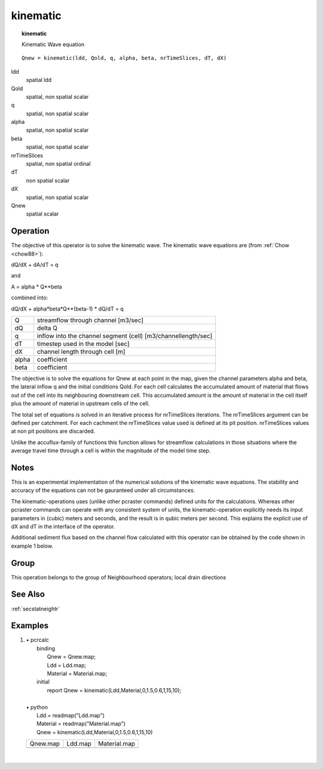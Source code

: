 

.. index::
   single: kinematic
.. _kinematic:

*********
kinematic
*********
.. topic:: kinematic

   Kinematic Wave equation

::

  Qnew = kinematic(ldd, Qold, q, alpha, beta, nrTimeSlices, dT, dX)

ldd
   spatial
   ldd


Qold
   spatial, non spatial
   scalar

q
   spatial, non spatial
   scalar

alpha
   spatial, non spatial
   scalar

beta
   spatial, non spatial
   scalar

nrTimeSlices
   spatial, non spatial
   ordinal

dT
   non spatial
   scalar

dX
   spatial, non spatial
   scalar

Qnew
   spatial
   scalar

Operation
=========

The objective of this operator is to solve the kinematic wave.
The kinematic wave equations are (from :ref:`Chow <chow88>`):


dQ/dX + dA/dT = q

and



A = alpha * Q**beta



combined into:

dQ/dX + alpha*beta*Q**(beta-1) * dQ/dT = q

===== ======================================
Q     streamflow through channel [m3/sec]
dQ    delta Q
q     inflow into the channel segment (cell) [m3/channellength/sec]
dT    timestep used in the model [sec]
dX    channel length through cell [m]
alpha coefficient
beta  coefficient
===== ======================================


The objective is to solve the equations for Qnew at each point in the map,
given the channel parameters alpha and beta, the lateral inflow q and
the initial conditions Qold.
For each cell calculates the accumulated amount of material that flows out
of the cell into its neighbouring downstream cell. This accumulated amount
is the amount of material in the cell itself plus the amount of material in
upstream cells of the cell.

The total set of equations is solved in an iterative process for nrTimeSlices iterations. The nrTimeSlices argument can be defined per catchment. For each cachment the nrTimeSlices value used is defined at its pit position. nrTimeSlices values at non pit positions are discarded.



Unlike the accuflux-family of functions this function allows for
streamflow calculations in those situations where the average travel
time through a cell is within the magnitude of the model time step.


Notes
=====


This is an experimental implementation of the numerical solutions of the
kinematic wave equations. The stability and accuracy of the equations
can not be gauranteed under all circumstances.





The kinematic-operations uses (unlike other pcraster commands) defined
units for the calculations. Whereas other pcraster commands can operate
with any consistent system of units, the kinematic-operation explicitly
needs its input parameters in (cubic) meters and seconds, and the result
is in qubic meters per second. This explains the explicit use of dX and
dT in the interface of the operator.





Additional sediment flux based on the channel flow calculated with this operator can be obtained by the code shown in example 1 below.



Group
=====
This operation belongs to the group of  Neighbourhood operators; local drain directions

See Also
========
:ref:`secstatneightr`

Examples
========
#.
   | • pcrcalc
   |   binding
   |    Qnew = Qnew.map;
   |    Ldd = Ldd.map;
   |    Material = Material.map;
   |   initial
   |    report Qnew = kinematic(Ldd,Material,0,1.5,0.6,1,15,10);
   |
   | • python
   |   Ldd = readmap("Ldd.map")
   |   Material = readmap("Material.map")
   |   Qnew = kinematic(Ldd,Material,0,1.5,0.6,1,15,10)

   ========================================== ==================================== =================================================
   Qnew.map                                   Ldd.map                              Material.map
   .. image::  ../examples/kinematic_Qnew.png .. image::  ../examples/accu_Ldd.png .. image::  ../examples/accufraction_Material.png
   ========================================== ==================================== =================================================

   |

